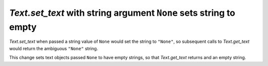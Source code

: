 `Text.set_text` with string argument ``None`` sets string to empty
------------------------------------------------------------------

`Text.set_text` when passed a string value of ``None`` would set the
string to ``"None"``, so subsequent calls to `Text.get_text` would return
the ambiguous ``"None"`` string.

This change sets text objects passed ``None`` to have empty strings, so that
`Text.get_text` returns and an empty string.
